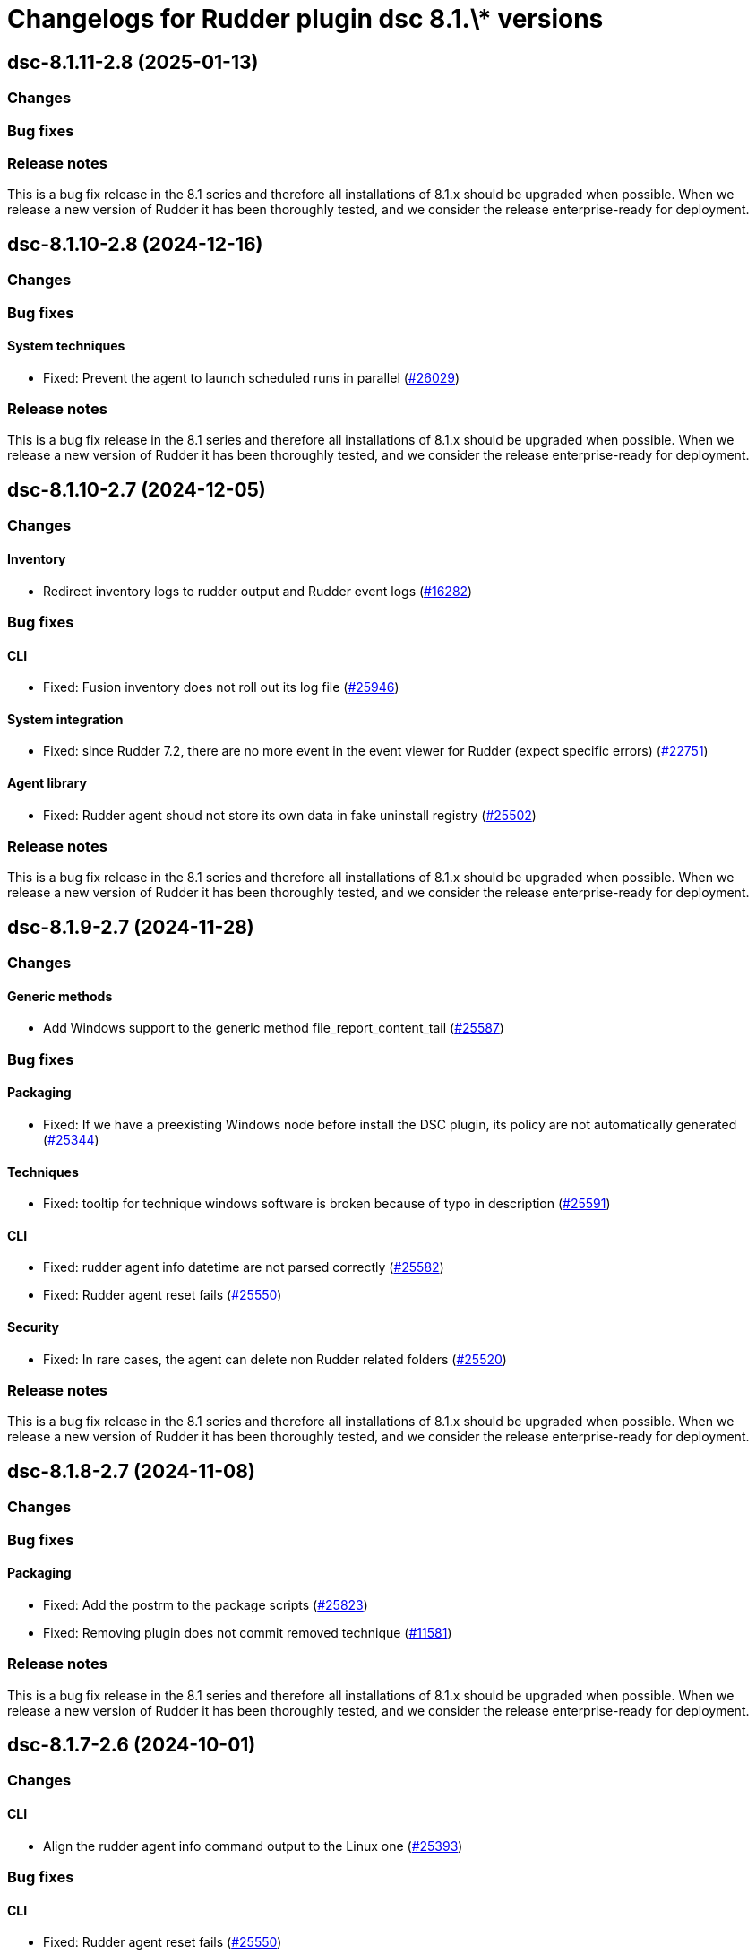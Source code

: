 = Changelogs for Rudder plugin dsc 8.1.\* versions

== dsc-8.1.11-2.8 (2025-01-13)

=== Changes


=== Bug fixes

=== Release notes

This is a bug fix release in the 8.1 series and therefore all installations of 8.1.x should be upgraded when possible. When we release a new version of Rudder it has been thoroughly tested, and we consider the release enterprise-ready for deployment.

== dsc-8.1.10-2.8 (2024-12-16)

=== Changes


=== Bug fixes

==== System techniques

* Fixed: Prevent the agent to launch scheduled runs in parallel 
    (https://issues.rudder.io/issues/26029[#26029])

=== Release notes

This is a bug fix release in the 8.1 series and therefore all installations of 8.1.x should be upgraded when possible. When we release a new version of Rudder it has been thoroughly tested, and we consider the release enterprise-ready for deployment.

== dsc-8.1.10-2.7 (2024-12-05)

=== Changes


==== Inventory

* Redirect inventory logs to rudder output and Rudder event logs
    (https://issues.rudder.io/issues/16282[#16282])

=== Bug fixes

==== CLI

* Fixed: Fusion inventory does not roll out its log file
    (https://issues.rudder.io/issues/25946[#25946])

==== System integration

* Fixed: since Rudder 7.2, there are no more event in the event viewer for Rudder (expect specific errors)
    (https://issues.rudder.io/issues/22751[#22751])

==== Agent library

* Fixed: Rudder agent shoud not store its own data in fake uninstall registry
    (https://issues.rudder.io/issues/25502[#25502])

=== Release notes

This is a bug fix release in the 8.1 series and therefore all installations of 8.1.x should be upgraded when possible. When we release a new version of Rudder it has been thoroughly tested, and we consider the release enterprise-ready for deployment.

== dsc-8.1.9-2.7 (2024-11-28)

=== Changes


==== Generic methods

* Add Windows support to the generic method file_report_content_tail
    (https://issues.rudder.io/issues/25587[#25587])

=== Bug fixes

==== Packaging

* Fixed: If we have a preexisting Windows node before install the DSC plugin, its policy are not automatically generated
    (https://issues.rudder.io/issues/25344[#25344])

==== Techniques

* Fixed: tooltip for technique windows software is broken because of typo in description
    (https://issues.rudder.io/issues/25591[#25591])

==== CLI

* Fixed: rudder agent info datetime are not parsed correctly
    (https://issues.rudder.io/issues/25582[#25582])
* Fixed: Rudder agent reset fails
    (https://issues.rudder.io/issues/25550[#25550])

==== Security

* Fixed: In rare cases, the agent can delete non Rudder related folders
    (https://issues.rudder.io/issues/25520[#25520])

=== Release notes

This is a bug fix release in the 8.1 series and therefore all installations of 8.1.x should be upgraded when possible. When we release a new version of Rudder it has been thoroughly tested, and we consider the release enterprise-ready for deployment.

== dsc-8.1.8-2.7 (2024-11-08)

=== Changes


=== Bug fixes

==== Packaging

* Fixed: Add the postrm to the package scripts
    (https://issues.rudder.io/issues/25823[#25823])
* Fixed: Removing plugin does not commit removed technique
    (https://issues.rudder.io/issues/11581[#11581])

=== Release notes

This is a bug fix release in the 8.1 series and therefore all installations of 8.1.x should be upgraded when possible. When we release a new version of Rudder it has been thoroughly tested, and we consider the release enterprise-ready for deployment.

== dsc-8.1.7-2.6 (2024-10-01)

=== Changes


==== CLI

* Align the rudder agent info command output to the Linux one
    (https://issues.rudder.io/issues/25393[#25393])

=== Bug fixes

==== CLI

* Fixed: Rudder agent reset fails
    (https://issues.rudder.io/issues/25550[#25550])
* Fixed: Update error messages are not user friendly enough
    (https://issues.rudder.io/issues/25418[#25418])
* Fixed: rudder agent check-scheduled-tasks fails unexpectedly
    (https://issues.rudder.io/issues/25367[#25367])

==== Security

* Fixed: In rare cases, the agent can delete non Rudder related folders
    (https://issues.rudder.io/issues/25520[#25520])

=== Release notes

This is a bug fix release in the 8.1 series and therefore all installations of 8.1.x should be upgraded when possible. When we release a new version of Rudder it has been thoroughly tested, and we consider the release enterprise-ready for deployment.

== dsc-8.1.6-2.6 (2024-08-01)

=== Changes


==== Agent library

* Add deserialization to the Rudder.Report type
    (https://issues.rudder.io/issues/25124[#25124])

==== Generic methods

* There is no 'file-key-value' method type implemented for windows
    (https://issues.rudder.io/issues/22823[#22823])

==== ci

* Make the docker build a one liner
    (https://issues.rudder.io/issues/25086[#25086])

=== Bug fixes

==== Rudder web app

* Fixed: use new variable name in technique generation
    (https://issues.rudder.io/issues/25102[#25102])

==== CLI

* Fixed: Windows agent 1st run after policy changes systematically produces error
    (https://issues.rudder.io/issues/25140[#25140])
* Fixed: Remove the rudder.ps1 deployment from the policies as it can lead to complete removal of the rudder script
    (https://issues.rudder.io/issues/25141[#25141])
* Fixed: Add support for the rudder agent help command on Windows
    (https://issues.rudder.io/issues/25039[#25039])

==== System techniques

* Fixed: Windows agent does not respect custom HTTPS port
    (https://issues.rudder.io/issues/25099[#25099])

=== Release notes

This is a bug fix release in the 8.1 series and therefore all installations of 8.1.x should be upgraded when possible. When we release a new version of Rudder it has been thoroughly tested, and we consider the release enterprise-ready for deployment.

== dsc-8.1.6-2.6 (2024-08-01)

=== Changes


==== Agent library

* Add deserialization to the Rudder.Report type
    (https://issues.rudder.io/issues/25124[#25124])

==== Generic methods

* There is no 'file-key-value' method type implemented for windows
    (https://issues.rudder.io/issues/22823[#22823])

==== ci

* Make the docker build a one liner
    (https://issues.rudder.io/issues/25086[#25086])

=== Bug fixes

==== Rudder web app

* Fixed: use new variable name in technique generation
    (https://issues.rudder.io/issues/25102[#25102])

==== CLI

* Fixed: Windows agent 1st run after policy changes systematically produces error
    (https://issues.rudder.io/issues/25140[#25140])
* Fixed: Remove the rudder.ps1 deployment from the policies as it can lead to complete removal of the rudder script
    (https://issues.rudder.io/issues/25141[#25141])
* Fixed: Add support for the rudder agent help command on Windows
    (https://issues.rudder.io/issues/25039[#25039])

==== System techniques

* Fixed: Windows agent does not respect custom HTTPS port
    (https://issues.rudder.io/issues/25099[#25099])

=== Release notes

This is a bug fix release in the 8.1 series and therefore all installations of 8.1.x should be upgraded when possible. When we release a new version of Rudder it has been thoroughly tested, and we consider the release enterprise-ready for deployment.

== dsc-8.1.5-2.6 (2024-07-01)

=== Changes


==== Generic methods

* Add Windows support for the Rudder-Inventory-Trigger generic method
    (https://issues.rudder.io/issues/24978[#24978])
* Add a file block present generic method for Windows agent
    (https://issues.rudder.io/issues/24913[#24913])

=== Bug fixes

==== Miscellaneous

* Fixed: Start section 5 for rhel9 benchmark
    (https://issues.rudder.io/issues/24823[#24823])

==== Generic methods

* Fixed: Registry methods syntax using Registry::xxx does not work
    (https://issues.rudder.io/issues/24960[#24960])

=== Release notes

This is a bug fix release in the 8.1 series and therefore all installations of 8.1.x should be upgraded when possible. When we release a new version of Rudder it has been thoroughly tested, and we consider the release enterprise-ready for deployment.

== dsc-8.1.4-2.6 (2024-06-20)

=== Changes


=== Bug fixes

=== Release notes

This is a bug fix release in the 8.1 series and therefore all installations of 8.1.x should be upgraded when possible. When we release a new version of Rudder it has been thoroughly tested, and we consider the release enterprise-ready for deployment.

== dsc-8.1.3-2.5 (2024-06-02)

=== Changes


=== Bug fixes

=== Release notes

This is a bug fix release in the 8.1 series and therefore all installations of 8.1.x should be upgraded when possible. When we release a new version of Rudder it has been thoroughly tested, and we consider the release enterprise-ready for deployment.

== dsc-8.1.2-2.5 (2024-04-30)

=== Changes


=== Bug fixes

=== Release notes

This is a bug fix release in the 8.1 series and therefore all installations of 8.1.x should be upgraded when possible. When we release a new version of Rudder it has been thoroughly tested, and we consider the release enterprise-ready for deployment.

== dsc-8.1.1-2.5 (2024-04-25)

=== Changes


=== Bug fixes

=== Release notes

This is a bug fix release in the 8.1 series and therefore all installations of 8.1.x should be upgraded when possible. When we release a new version of Rudder it has been thoroughly tested, and we consider the release enterprise-ready for deployment.

== dsc-8.1.1-2.5 (2024-04-25)

=== Changes


=== Bug fixes

=== Release notes

This is a bug fix release in the 8.1 series and therefore all installations of 8.1.x should be upgraded when possible. When we release a new version of Rudder it has been thoroughly tested, and we consider the release enterprise-ready for deployment.

== dsc-8.1.0-2.5 (2024-04-11)

=== Changes


==== Agent library

* Split the F# library source file in several files
    (https://issues.rudder.io/issues/24700[#24700])

=== Bug fixes

==== System techniques

* Fixed: Agents are not trying to send old accumulated reports anymore
    (https://issues.rudder.io/issues/24650[#24650])

=== Release notes

This is a bug fix release in the 8.1 series and therefore all installations of 8.1.x should be upgraded when possible. When we release a new version of Rudder it has been thoroughly tested, and we consider the release enterprise-ready for deployment.

== dsc-8.1.0.rc1-2.5 (2024-04-08)

=== Changes


=== Bug fixes

=== Release notes

This is a bug fix release in the 8.1 series and therefore all installations of 8.1.x should be upgraded when possible. When we release a new version of Rudder it has been thoroughly tested, and we consider the release enterprise-ready for deployment.

== dsc-8.1.0.beta2-2.5 (2024-03-22)

=== Changes


=== Bug fixes

==== Security

* Fixed: Change the security Jenkinsfile to use read-only containers
    (https://issues.rudder.io/issues/24426[#24426])

==== Inventory

* Fixed: Hostname differs from webapp and rudder agent info on Windows
    (https://issues.rudder.io/issues/24360[#24360])

=== Release notes

This is a bug fix release in the 8.1 series and therefore all installations of 8.1.x should be upgraded when possible. When we release a new version of Rudder it has been thoroughly tested, and we consider the release enterprise-ready for deployment.

== dsc-8.1.0.beta1-2.5 (2024-03-04)

=== Changes


==== ci

* Try to change the CI dockers to read-only
    (https://issues.rudder.io/issues/24212[#24212])

=== Bug fixes

==== Agent library

* Fixed: Add policy update by default in agent run command
    (https://issues.rudder.io/issues/24103[#24103])

=== Release notes

This is a bug fix release in the 8.1 series and therefore all installations of 8.1.x should be upgraded when possible. When we release a new version of Rudder it has been thoroughly tested, and we consider the release enterprise-ready for deployment.

== dsc-8.1.0.alpha1-2.5 (2024-01-19)

=== Changes


==== Miscellaneous

* Adapt license check for private plugins with nodefacts changes
    (https://issues.rudder.io/issues/24030[#24030])

==== System techniques

* Compute the start time of the agent scheduled task from the policies
    (https://issues.rudder.io/issues/24012[#24012])

==== Agent library

* Update dotnet dependencies
    (https://issues.rudder.io/issues/23832[#23832])

=== Bug fixes

==== Agent library

* Fixed: Load the mustache dll at run startup instead of reloading it in each method call
    (https://issues.rudder.io/issues/24001[#24001])

=== Release notes

This is a bug fix release in the 8.1 series and therefore all installations of 8.1.x should be upgraded when possible. When we release a new version of Rudder it has been thoroughly tested, and we consider the release enterprise-ready for deployment.

